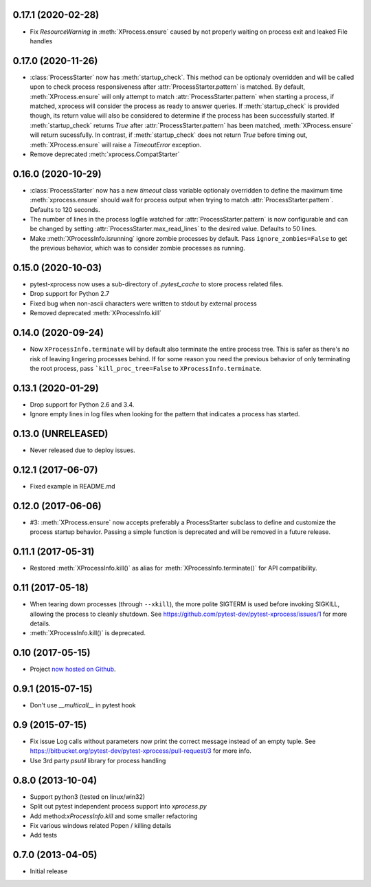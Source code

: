 0.17.1 (2020-02-28)
-------------------

- Fix `ResourceWarning` in :meth:`XProcess.ensure` caused by not properly
  waiting on process exit and leaked File handles

0.17.0 (2020-11-26)
-------------------

- :class:`ProcessStarter` now has :meth:`startup_check`. This method can be optionaly overridden and will be called upon to check process responsiveness
  after :attr:`ProcessStarter.pattern` is matched. By default, :meth:`XProcess.ensure` will only attempt to match :attr:`ProcessStarter.pattern` when starting a process, if matched, xprocess
  will consider the process as ready to answer queries. If :meth:`startup_check` is provided though, its return value will also be considered to determine if the process has been
  successfully started. If :meth:`startup_check` returns `True` after :attr:`ProcessStarter.pattern` has been matched, :meth:`XProcess.ensure` will return sucessfully. In contrast, if
  :meth:`startup_check` does not return `True` before timing out, :meth:`XProcess.ensure` will raise a `TimeoutError` exception.
- Remove deprecated :meth:`xprocess.CompatStarter`

0.16.0 (2020-10-29)
-------------------

- :class:`ProcessStarter` now has a new `timeout` class variable optionaly overridden to define the maximum time :meth:`xprocess.ensure` should wait for process output when trying to match :attr:`ProcessStarter.pattern`. Defaults to 120 seconds.
- The number of lines in the process logfile watched for :attr:`ProcessStarter.pattern` is now configurable and can be changed by setting :attr:`ProcessStarter.max_read_lines` to the desired value. Defaults to 50 lines.
- Make :meth:`XProcessInfo.isrunning` ignore zombie processes by default. Pass ``ignore_zombies=False`` to get the previous behavior, which was to consider zombie processes as running.

0.15.0 (2020-10-03)
-------------------

- pytest-xprocess now uses a sub-directory of `.pytest_cache` to store process related files.
- Drop support for Python 2.7
- Fixed bug when non-ascii characters were written to stdout by external
  process
- Removed deprecated :meth:`XProcessInfo.kill`

0.14.0 (2020-09-24)
-------------------

- Now ``XProcessInfo.terminate`` will by default also terminate the entire
  process tree. This is safer as there's no risk of leaving lingering processes
  behind. If for some reason you need the previous behavior of only terminating
  the root process, pass ```kill_proc_tree=False`` to ``XProcessInfo.terminate``.

0.13.1 (2020-01-29)
-------------------

- Drop support for Python 2.6 and 3.4.

- Ignore empty lines in log files when looking for the pattern that indicates
  a process has started.

0.13.0 (UNRELEASED)
-------------------

- Never released due to deploy issues.

0.12.1 (2017-06-07)
-------------------

- Fixed example in README.md

0.12.0 (2017-06-06)
-------------------

- #3: :meth:`XProcess.ensure` now accepts preferably a ProcessStarter
  subclass to define and customize the process startup behavior. Passing a
  simple function is deprecated and will be removed in a future release.

0.11.1 (2017-05-31)
-------------------

- Restored :meth:`XProcessInfo.kill()` as alias for
  :meth:`XProcessInfo.terminate()` for API compatibility.

0.11 (2017-05-18)
-----------------

- When tearing down processes (through ``--xkill``), the
  more polite SIGTERM is used before invoking SIGKILL,
  allowing the process to cleanly shutdown. See
  https://github.com/pytest-dev/pytest-xprocess/issues/1
  for more details.

- :meth:`XProcessInfo.kill()` is deprecated.

0.10 (2017-05-15)
-----------------

- Project `now hosted on Github
  <https://github.com/pytest-dev/pytest-xprocess/>`_.

0.9.1 (2015-07-15)
------------------

- Don't use `__multicall__` in pytest hook

0.9 (2015-07-15)
----------------

- Fix issue Log calls without parameters now print the correct message
  instead of an empty tuple. See
  https://bitbucket.org/pytest-dev/pytest-xprocess/pull-request/3 for more
  info.

- Use 3rd party `psutil` library for process handling

0.8.0 (2013-10-04)
------------------

- Support python3 (tested on linux/win32)

- Split out pytest independent process support into `xprocess.py`

- Add method:`xProcessInfo.kill` and some smaller refactoring

- Fix various windows related Popen / killing details

- Add tests

0.7.0 (2013-04-05)
------------------

- Initial release
